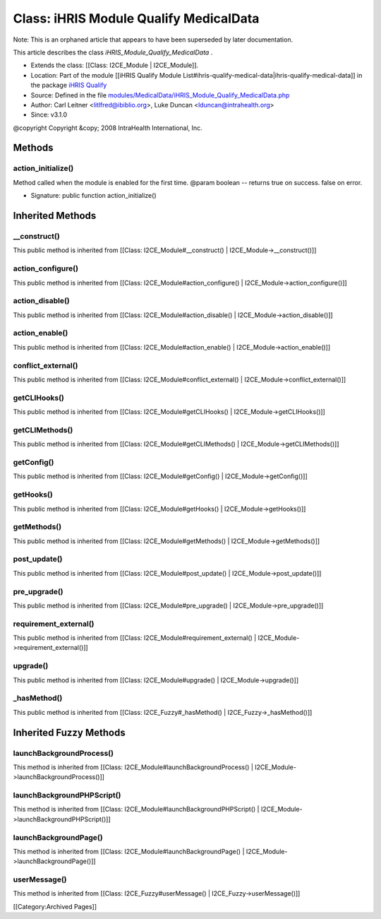 Class: iHRIS Module Qualify MedicalData
=======================================

Note: This is an orphaned article that appears to have been superseded by later documentation.

This article describes the class *iHRIS_Module_Qualify_MedicalData* .


* Extends the class: [[Class: I2CE_Module | I2CE_Module]].
* Location: Part of the module [[iHRIS Qualify Module List#ihris-qualify-medical-data|ihris-qualify-medical-data]] in the package  `iHRIS Qualify <https://launchpad.net/qualify>`_
* Source: Defined in the file  `modules/MedicalData/iHRIS_Module_Qualify_MedicalData.php <http://bazaar.launchpad.net/~intrahealth+informatics/qualify/4.0.-release/annotate/head:/modules/MedicalData/iHRIS_Module_Qualify_MedicalData.php>`_
* Author: Carl Leitner <litlfred@ibiblio.org>, Luke Duncan <lduncan@intrahealth.org>
* Since: v3.1.0
@copyright Copyright &copy; 2008 IntraHealth International, Inc.

Methods
^^^^^^^

action_initialize()
~~~~~~~~~~~~~~~~~~~
Method called when the module is enabled for the first time. @param boolean -- returns true on success. false on error.


* Signature: public function action_initialize()

Inherited Methods
^^^^^^^^^^^^^^^^^

__construct()
~~~~~~~~~~~~~
This public method is inherited from [[Class: I2CE_Module#__construct() | I2CE_Module->__construct()]]


action_configure()
~~~~~~~~~~~~~~~~~~
This public method is inherited from [[Class: I2CE_Module#action_configure() | I2CE_Module->action_configure()]]


action_disable()
~~~~~~~~~~~~~~~~
This public method is inherited from [[Class: I2CE_Module#action_disable() | I2CE_Module->action_disable()]]


action_enable()
~~~~~~~~~~~~~~~
This public method is inherited from [[Class: I2CE_Module#action_enable() | I2CE_Module->action_enable()]]


conflict_external()
~~~~~~~~~~~~~~~~~~~
This public method is inherited from [[Class: I2CE_Module#conflict_external() | I2CE_Module->conflict_external()]]


getCLIHooks()
~~~~~~~~~~~~~
This public method is inherited from [[Class: I2CE_Module#getCLIHooks() | I2CE_Module->getCLIHooks()]]


getCLIMethods()
~~~~~~~~~~~~~~~
This public method is inherited from [[Class: I2CE_Module#getCLIMethods() | I2CE_Module->getCLIMethods()]]


getConfig()
~~~~~~~~~~~
This public method is inherited from [[Class: I2CE_Module#getConfig() | I2CE_Module->getConfig()]]


getHooks()
~~~~~~~~~~
This public method is inherited from [[Class: I2CE_Module#getHooks() | I2CE_Module->getHooks()]]


getMethods()
~~~~~~~~~~~~
This public method is inherited from [[Class: I2CE_Module#getMethods() | I2CE_Module->getMethods()]]


post_update()
~~~~~~~~~~~~~
This public method is inherited from [[Class: I2CE_Module#post_update() | I2CE_Module->post_update()]]


pre_upgrade()
~~~~~~~~~~~~~
This public method is inherited from [[Class: I2CE_Module#pre_upgrade() | I2CE_Module->pre_upgrade()]]


requirement_external()
~~~~~~~~~~~~~~~~~~~~~~
This public method is inherited from [[Class: I2CE_Module#requirement_external() | I2CE_Module->requirement_external()]]


upgrade()
~~~~~~~~~
This public method is inherited from [[Class: I2CE_Module#upgrade() | I2CE_Module->upgrade()]]


_hasMethod()
~~~~~~~~~~~~
This public method is inherited from [[Class: I2CE_Fuzzy#_hasMethod() | I2CE_Fuzzy->_hasMethod()]]

Inherited Fuzzy Methods
^^^^^^^^^^^^^^^^^^^^^^^

launchBackgroundProcess()
~~~~~~~~~~~~~~~~~~~~~~~~~
This method is inherited from [[Class: I2CE_Module#launchBackgroundProcess() | I2CE_Module->launchBackgroundProcess()]]


launchBackgroundPHPScript()
~~~~~~~~~~~~~~~~~~~~~~~~~~~
This method is inherited from [[Class: I2CE_Module#launchBackgroundPHPScript() | I2CE_Module->launchBackgroundPHPScript()]]


launchBackgroundPage()
~~~~~~~~~~~~~~~~~~~~~~
This method is inherited from [[Class: I2CE_Module#launchBackgroundPage() | I2CE_Module->launchBackgroundPage()]]


userMessage()
~~~~~~~~~~~~~
This method is inherited from [[Class: I2CE_Fuzzy#userMessage() | I2CE_Fuzzy->userMessage()]]


[[Category:Archived Pages]]
